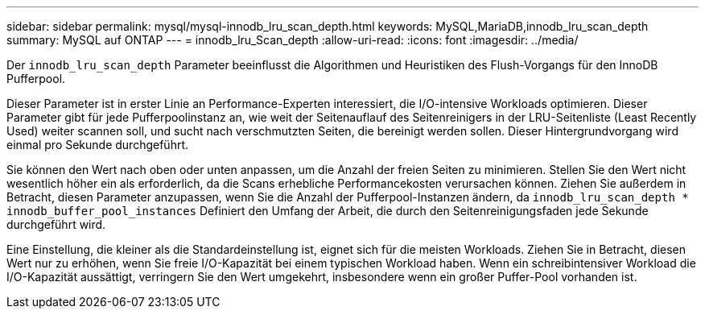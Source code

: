 ---
sidebar: sidebar 
permalink: mysql/mysql-innodb_lru_scan_depth.html 
keywords: MySQL,MariaDB,innodb_lru_scan_depth 
summary: MySQL auf ONTAP 
---
= innodb_lru_Scan_depth
:allow-uri-read: 
:icons: font
:imagesdir: ../media/


[role="lead"]
Der `innodb_lru_scan_depth` Parameter beeinflusst die Algorithmen und Heuristiken des Flush-Vorgangs für den InnoDB Pufferpool.

Dieser Parameter ist in erster Linie an Performance-Experten interessiert, die I/O-intensive Workloads optimieren. Dieser Parameter gibt für jede Pufferpoolinstanz an, wie weit der Seitenauflauf des Seitenreinigers in der LRU-Seitenliste (Least Recently Used) weiter scannen soll, und sucht nach verschmutzten Seiten, die bereinigt werden sollen. Dieser Hintergrundvorgang wird einmal pro Sekunde durchgeführt.

Sie können den Wert nach oben oder unten anpassen, um die Anzahl der freien Seiten zu minimieren. Stellen Sie den Wert nicht wesentlich höher ein als erforderlich, da die Scans erhebliche Performancekosten verursachen können. Ziehen Sie außerdem in Betracht, diesen Parameter anzupassen, wenn Sie die Anzahl der Pufferpool-Instanzen ändern, da `innodb_lru_scan_depth * innodb_buffer_pool_instances` Definiert den Umfang der Arbeit, die durch den Seitenreinigungsfaden jede Sekunde durchgeführt wird.

Eine Einstellung, die kleiner als die Standardeinstellung ist, eignet sich für die meisten Workloads. Ziehen Sie in Betracht, diesen Wert nur zu erhöhen, wenn Sie freie I/O-Kapazität bei einem typischen Workload haben. Wenn ein schreibintensiver Workload die I/O-Kapazität aussättigt, verringern Sie den Wert umgekehrt, insbesondere wenn ein großer Puffer-Pool vorhanden ist.
